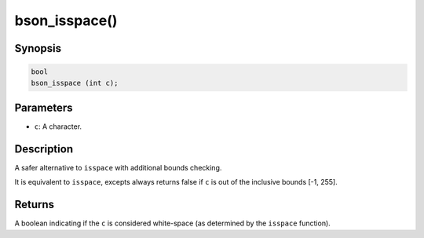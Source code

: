 .. _bson_isspace

bson_isspace()
==============

Synopsis
--------

.. code-block:: c

  bool
  bson_isspace (int c);

Parameters
----------

* ``c``: A character.

Description
-----------

A safer alternative to ``isspace`` with additional bounds checking.

It is equivalent to ``isspace``, excepts always returns false if ``c`` is out of the inclusive bounds [-1, 255].

Returns
-------

A boolean indicating if the ``c`` is considered white-space (as determined by the ``isspace`` function).
